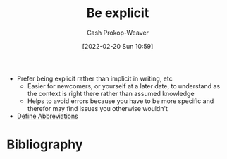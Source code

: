 :PROPERTIES:
:ID:       fd00fbf2-6b65-442f-90b9-b9d5d64a5fde
:DIR:      /home/cashweaver/proj/roam/attachments/fd00fbf2-6b65-442f-90b9-b9d5d64a5fde
:LAST_MODIFIED: [2023-09-06 Wed 08:05]
:END:
#+title: Be explicit
#+hugo_custom_front_matter: :slug "fd00fbf2-6b65-442f-90b9-b9d5d64a5fde"
#+author: Cash Prokop-Weaver
#+date: [2022-02-20 Sun 10:59]
#+filetags: :concept:

- Prefer being explicit rather than implicit in writing, etc
  - Easier for newcomers, or yourself at a later date, to understand as the context is right there rather than assumed knowledge
  - Helps to avoid errors because you have to be more specific and therefor may find issues you otherwise wouldn't
- [[id:069f0ef5-36f9-4da1-88ba-d8f21db8fbe4][Define Abbreviations]]

* Flashcards :noexport:
:PROPERTIES:
:ANKI_DECK: Default
:END:



* Bibliography
#+print_bibliography:
